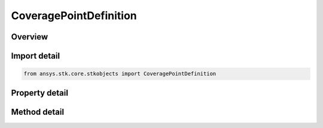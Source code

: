 CoveragePointDefinition
=======================

.. py:class:: ansys.stk.core.stkobjects.CoveragePointDefinition

   Point Definition: methods and parameters for specifying the location of points on the coverage grid.

.. py:currentmodule:: CoveragePointDefinition

Overview
--------

.. tab-set::

    .. tab-item:: Methods
        
        .. list-table::
            :header-rows: 0
            :widths: auto

            * - :py:attr:`~ansys.stk.core.stkobjects.CoveragePointDefinition.set_points_detic`
              - Use an array of latitude/longitude/altitude values to define a coverage grid point.

    .. tab-item:: Properties
        
        .. list-table::
            :header-rows: 0
            :widths: auto

            * - :py:attr:`~ansys.stk.core.stkobjects.CoveragePointDefinition.point_location_method`
              - Specify the location of points on the coverage grid.
            * - :py:attr:`~ansys.stk.core.stkobjects.CoveragePointDefinition.point_file_list`
              - List of point file locations.
            * - :py:attr:`~ansys.stk.core.stkobjects.CoveragePointDefinition.grid_class`
              - Class of object used to define grid points.
            * - :py:attr:`~ansys.stk.core.stkobjects.CoveragePointDefinition.use_grid_seed`
              - Select an object instance for the grid seed.
            * - :py:attr:`~ansys.stk.core.stkobjects.CoveragePointDefinition.use_object_as_seed`
              - Use the selected object as the grid seed.
            * - :py:attr:`~ansys.stk.core.stkobjects.CoveragePointDefinition.altitude_method`
              - Specify the height of a grid point.
            * - :py:attr:`~ansys.stk.core.stkobjects.CoveragePointDefinition.altitude`
              - Height of the grid point. Uses Distance Dimension.
            * - :py:attr:`~ansys.stk.core.stkobjects.CoveragePointDefinition.seed_instance`
              - Specify the object instance to use as a grid seed.
            * - :py:attr:`~ansys.stk.core.stkobjects.CoveragePointDefinition.available_seeds`
              - Available object instances to use as a grid seed.
            * - :py:attr:`~ansys.stk.core.stkobjects.CoveragePointDefinition.ground_altitude_method`
              - Specify the height of a grid point.
            * - :py:attr:`~ansys.stk.core.stkobjects.CoveragePointDefinition.ground_altitude`
              - Height of the grid point. Uses Distance Dimension.
            * - :py:attr:`~ansys.stk.core.stkobjects.CoveragePointDefinition.point_altitude_method`
              - Custom point altitude method specifies whether to use the altitude values in the point file (.*pt) or override them using the altitude at a point on terrain.



Import detail
-------------

.. code-block:: python

    from ansys.stk.core.stkobjects import CoveragePointDefinition


Property detail
---------------

.. py:property:: point_location_method
    :canonical: ansys.stk.core.stkobjects.CoveragePointDefinition.point_location_method
    :type: CoveragePointLocationMethod

    Specify the location of points on the coverage grid.

.. py:property:: point_file_list
    :canonical: ansys.stk.core.stkobjects.CoveragePointDefinition.point_file_list
    :type: CoveragePointFileListCollection

    List of point file locations.

.. py:property:: grid_class
    :canonical: ansys.stk.core.stkobjects.CoveragePointDefinition.grid_class
    :type: CoverageGridClass

    Class of object used to define grid points.

.. py:property:: use_grid_seed
    :canonical: ansys.stk.core.stkobjects.CoveragePointDefinition.use_grid_seed
    :type: bool

    Select an object instance for the grid seed.

.. py:property:: use_object_as_seed
    :canonical: ansys.stk.core.stkobjects.CoveragePointDefinition.use_object_as_seed
    :type: bool

    Use the selected object as the grid seed.

.. py:property:: altitude_method
    :canonical: ansys.stk.core.stkobjects.CoveragePointDefinition.altitude_method
    :type: CoverageAltitudeMethod

    Specify the height of a grid point.

.. py:property:: altitude
    :canonical: ansys.stk.core.stkobjects.CoveragePointDefinition.altitude
    :type: float

    Height of the grid point. Uses Distance Dimension.

.. py:property:: seed_instance
    :canonical: ansys.stk.core.stkobjects.CoveragePointDefinition.seed_instance
    :type: str

    Specify the object instance to use as a grid seed.

.. py:property:: available_seeds
    :canonical: ansys.stk.core.stkobjects.CoveragePointDefinition.available_seeds
    :type: list

    Available object instances to use as a grid seed.

.. py:property:: ground_altitude_method
    :canonical: ansys.stk.core.stkobjects.CoveragePointDefinition.ground_altitude_method
    :type: CoverageGroundAltitudeMethod

    Specify the height of a grid point.

.. py:property:: ground_altitude
    :canonical: ansys.stk.core.stkobjects.CoveragePointDefinition.ground_altitude
    :type: float

    Height of the grid point. Uses Distance Dimension.

.. py:property:: point_altitude_method
    :canonical: ansys.stk.core.stkobjects.CoveragePointDefinition.point_altitude_method
    :type: CoveragePointAltitudeMethod

    Custom point altitude method specifies whether to use the altitude values in the point file (.*pt) or override them using the altitude at a point on terrain.


Method detail
-------------

















.. py:method:: set_points_detic(self, lla_points: list) -> None
    :canonical: ansys.stk.core.stkobjects.CoveragePointDefinition.set_points_detic

    Use an array of latitude/longitude/altitude values to define a coverage grid point.

    :Parameters:

    **lla_points** : :obj:`~list`

    :Returns:

        :obj:`~None`







